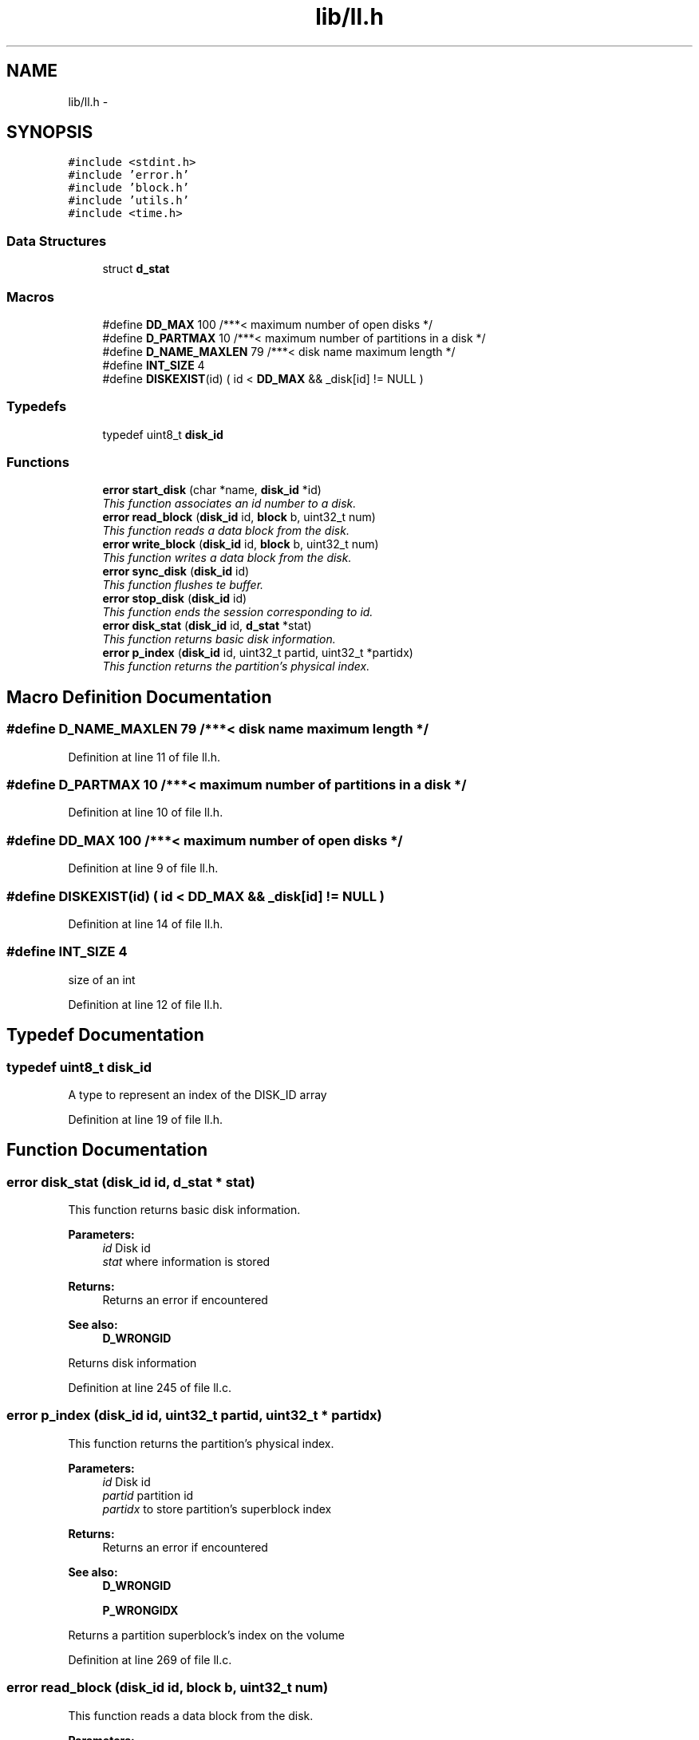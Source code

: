 .TH "lib/ll.h" 3 "Fri Jan 15 2016" "Version By : V. Fontaine, M.Y. Megrini, N. Scotto Di Perto" "The Tiny Toy File System" \" -*- nroff -*-
.ad l
.nh
.SH NAME
lib/ll.h \- 
.SH SYNOPSIS
.br
.PP
\fC#include <stdint\&.h>\fP
.br
\fC#include 'error\&.h'\fP
.br
\fC#include 'block\&.h'\fP
.br
\fC#include 'utils\&.h'\fP
.br
\fC#include <time\&.h>\fP
.br

.SS "Data Structures"

.in +1c
.ti -1c
.RI "struct \fBd_stat\fP"
.br
.in -1c
.SS "Macros"

.in +1c
.ti -1c
.RI "#define \fBDD_MAX\fP   100        /***< maximum number of open disks */"
.br
.ti -1c
.RI "#define \fBD_PARTMAX\fP   10      /***< maximum number of partitions in a disk */"
.br
.ti -1c
.RI "#define \fBD_NAME_MAXLEN\fP   79  /***< disk name maximum length */"
.br
.ti -1c
.RI "#define \fBINT_SIZE\fP   4"
.br
.ti -1c
.RI "#define \fBDISKEXIST\fP(id)   ( id < \fBDD_MAX\fP && _disk[id] != NULL )"
.br
.in -1c
.SS "Typedefs"

.in +1c
.ti -1c
.RI "typedef uint8_t \fBdisk_id\fP"
.br
.in -1c
.SS "Functions"

.in +1c
.ti -1c
.RI "\fBerror\fP \fBstart_disk\fP (char *name, \fBdisk_id\fP *id)"
.br
.RI "\fIThis function associates an id number to a disk\&. \fP"
.ti -1c
.RI "\fBerror\fP \fBread_block\fP (\fBdisk_id\fP id, \fBblock\fP b, uint32_t num)"
.br
.RI "\fIThis function reads a data block from the disk\&. \fP"
.ti -1c
.RI "\fBerror\fP \fBwrite_block\fP (\fBdisk_id\fP id, \fBblock\fP b, uint32_t num)"
.br
.RI "\fIThis function writes a data block from the disk\&. \fP"
.ti -1c
.RI "\fBerror\fP \fBsync_disk\fP (\fBdisk_id\fP id)"
.br
.RI "\fIThis function flushes te buffer\&. \fP"
.ti -1c
.RI "\fBerror\fP \fBstop_disk\fP (\fBdisk_id\fP id)"
.br
.RI "\fIThis function ends the session corresponding to id\&. \fP"
.ti -1c
.RI "\fBerror\fP \fBdisk_stat\fP (\fBdisk_id\fP id, \fBd_stat\fP *stat)"
.br
.RI "\fIThis function returns basic disk information\&. \fP"
.ti -1c
.RI "\fBerror\fP \fBp_index\fP (\fBdisk_id\fP id, uint32_t partid, uint32_t *partidx)"
.br
.RI "\fIThis function returns the partition's physical index\&. \fP"
.in -1c
.SH "Macro Definition Documentation"
.PP 
.SS "#define D_NAME_MAXLEN   79  /***< disk name maximum length */"

.PP
Definition at line 11 of file ll\&.h\&.
.SS "#define D_PARTMAX   10      /***< maximum number of partitions in a disk */"

.PP
Definition at line 10 of file ll\&.h\&.
.SS "#define DD_MAX   100        /***< maximum number of open disks */"

.PP
Definition at line 9 of file ll\&.h\&.
.SS "#define DISKEXIST(id)   ( id < \fBDD_MAX\fP && _disk[id] != NULL )"

.PP
Definition at line 14 of file ll\&.h\&.
.SS "#define INT_SIZE   4"
size of an int 
.PP
Definition at line 12 of file ll\&.h\&.
.SH "Typedef Documentation"
.PP 
.SS "typedef uint8_t \fBdisk_id\fP"
A type to represent an index of the DISK_ID array 
.PP
Definition at line 19 of file ll\&.h\&.
.SH "Function Documentation"
.PP 
.SS "\fBerror\fP disk_stat (\fBdisk_id\fP id, \fBd_stat\fP * stat)"

.PP
This function returns basic disk information\&. 
.PP
\fBParameters:\fP
.RS 4
\fIid\fP Disk id 
.br
\fIstat\fP where information is stored 
.RE
.PP
\fBReturns:\fP
.RS 4
Returns an error if encountered 
.RE
.PP
\fBSee also:\fP
.RS 4
\fBD_WRONGID\fP
.RE
.PP
Returns disk information 
.PP
Definition at line 245 of file ll\&.c\&.
.SS "\fBerror\fP p_index (\fBdisk_id\fP id, uint32_t partid, uint32_t * partidx)"

.PP
This function returns the partition's physical index\&. 
.PP
\fBParameters:\fP
.RS 4
\fIid\fP Disk id 
.br
\fIpartid\fP partition id 
.br
\fIpartidx\fP to store partition's superblock index 
.RE
.PP
\fBReturns:\fP
.RS 4
Returns an error if encountered 
.RE
.PP
\fBSee also:\fP
.RS 4
\fBD_WRONGID\fP 
.PP
\fBP_WRONGIDX\fP
.RE
.PP
Returns a partition superblock's index on the volume 
.PP
Definition at line 269 of file ll\&.c\&.
.SS "\fBerror\fP read_block (\fBdisk_id\fP id, \fBblock\fP b, uint32_t num)"

.PP
This function reads a data block from the disk\&. 
.PP
\fBParameters:\fP
.RS 4
\fIid\fP Disk id 
.br
\fIb\fP Block to receive data 
.br
\fInum\fP Physical block number 
.RE
.PP
\fBReturns:\fP
.RS 4
Returns an error if encountered
.RE
.PP
Read a block from disk\&. Use a cache memory to read\&. 
.PP
Definition at line 175 of file ll\&.c\&.
.SS "\fBerror\fP start_disk (char * name, \fBdisk_id\fP * id)"

.PP
This function associates an id number to a disk\&. 
.PP
\fBParameters:\fP
.RS 4
\fIname\fP Name of the disk 
.br
\fIid\fP Pointer to receive the id 
.RE
.PP
\fBReturns:\fP
.RS 4
Returns an error if encountered
.RE
.PP
Starting a disk Attribute a dynamic id to this disk Readding the block zero for starting disk
.PP
\fBParameters:\fP
.RS 4
\fIname\fP the name of the disk 
.br
\fIid\fP the dynamic id attribute to the disk at start 
.RE
.PP
\fBReturns:\fP
.RS 4
error 
.RE
.PP
strncmp(_disk[i]->hash, md5print, HASH_LEN) 
.PP
Definition at line 102 of file ll\&.c\&.
.SS "\fBerror\fP stop_disk (\fBdisk_id\fP id)"

.PP
This function ends the session corresponding to id\&. 
.PP
\fBParameters:\fP
.RS 4
\fIid\fP Disk id 
.RE
.PP
\fBReturns:\fP
.RS 4
Returns an error if encountered
.RE
.PP
Closes an opened disk\&. Frees all associated memory
.PP
\fBSee also:\fP
.RS 4
\fBD_STOP_FAIL\fP 
.RE
.PP

.PP
Definition at line 225 of file ll\&.c\&.
.SS "\fBerror\fP sync_disk (\fBdisk_id\fP id)"

.PP
This function flushes te buffer\&. 
.PP
\fBParameters:\fP
.RS 4
\fIid\fP Disk id 
.RE
.PP
\fBReturns:\fP
.RS 4
Returns an error if encountered
.RE
.PP
Syncronize the disk\&. Flush the cache\&. 
.PP
Definition at line 208 of file ll\&.c\&.
.SS "\fBerror\fP write_block (\fBdisk_id\fP id, \fBblock\fP b, uint32_t num)"

.PP
This function writes a data block from the disk\&. 
.PP
\fBParameters:\fP
.RS 4
\fIid\fP Disk id 
.br
\fIb\fP Block to receive data 
.br
\fInum\fP Physical block number 
.RE
.PP
\fBReturns:\fP
.RS 4
Returns an error if encountered
.RE
.PP
Write a block to a disk\&. Use a cache memory to write\&.e 
.PP
Definition at line 192 of file ll\&.c\&.
.SH "Author"
.PP 
Generated automatically by Doxygen for The Tiny Toy File System from the source code\&.
